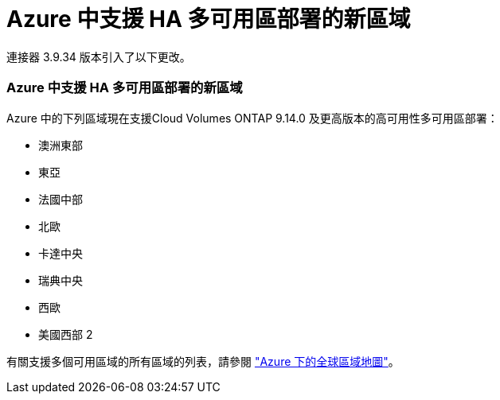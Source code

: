 = Azure 中支援 HA 多可用區部署的新區域
:allow-uri-read: 


連接器 3.9.34 版本引入了以下更改。



=== Azure 中支援 HA 多可用區部署的新區域

Azure 中的下列區域現在支援Cloud Volumes ONTAP 9.14.0 及更高版本的高可用性多可用區部署：

* 澳洲東部
* 東亞
* 法國中部
* 北歐
* 卡達中央
* 瑞典中央
* 西歐
* 美國西部 2


有關支援多個可用區域的所有區域的列表，請參閱 https://bluexp.netapp.com/cloud-volumes-global-regions["Azure 下的全球區域地圖"^]。

